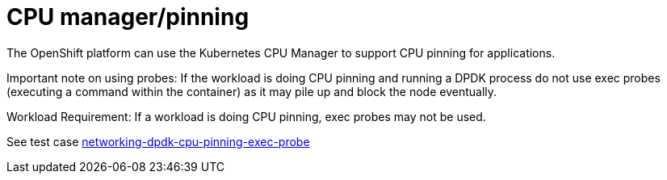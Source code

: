 [id="cnf-best-practices-cpu-manager-pinning"]
= CPU manager/pinning

The OpenShift platform can use the Kubernetes CPU Manager to support CPU pinning for applications.

Important note on using probes: If the workload is doing CPU pinning and running a DPDK process do
not use exec probes (executing a command within the container) as it may pile up and block the
node eventually.


Workload Requirement: If a workload is doing CPU pinning, exec probes may not be used.

See test case link:https://github.com/test-network-function/cnf-certification-test/blob/main/CATALOG.md#networking-dpdk-cpu-pinning-exec-probe[networking-dpdk-cpu-pinning-exec-probe]

